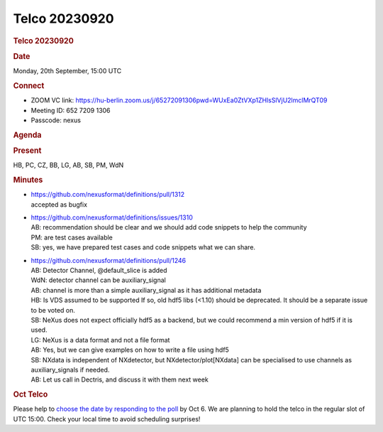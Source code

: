 =================
Telco 20230920
=================

.. container:: content

   .. container:: page

      .. rubric:: Telco 20230920
         :name: telco-20230920
         :class: page-title

      .. rubric:: Date
         :name: Telco_20230920_date

      Monday, 20th September, 15:00 UTC

      .. rubric:: Connect
         :name: Telco_20230920_connect

      -  ZOOM VC link:
         https://hu-berlin.zoom.us/j/65272091306pwd=WUxEa0ZtVXp1ZHlsSlVjU2lmclMrQT09
      -  Meeting ID: 652 7209 1306
      -  Passcode: nexus

      .. rubric:: Agenda
         :name: Telco_20230920_agenda

      .. rubric:: Present
         :name: Telco_20230920_present

      HB, PC, CZ, BB, LG, AB, SB, PM, WdN

      .. rubric:: Minutes
         :name: Telco_20230920_minutes

      -  | https://github.com/nexusformat/definitions/pull/1312
         | accepted as bugfix

      -  | https://github.com/nexusformat/definitions/issues/1310
         | AB: recommendation should be clear and we should add code
           snippets to help the community
         | PM: are test cases available
         | SB: yes, we have prepared test cases and code snippets what
           we can share.

      -  | https://github.com/nexusformat/definitions/pull/1246
         | AB: Detector Channel, @default_slice is added
         | WdN: detector channel can be auxiliary_signal
         | AB: channel is more than a simple auxiliary_signal as it has
           additional metadata
         | HB: Is VDS assumed to be supported If so, old hdf5 libs
           (<1.10) should be deprecated. It should be a separate issue
           to be voted on.
         | SB: NeXus does not expect officially hdf5 as a backend, but
           we could recommend a min version of hdf5 if it is used.
         | LG: NeXus is a data format and not a file format
         | AB: Yes, but we can give examples on how to write a file
           using hdf5
         | SB: NXdata is independent of NXdetector, but
           NXdetector/plot[NXdata] can be specialised to use channels as
           auxiliary_signals if needed.
         | AB: Let us call in Dectris, and discuss it with them next
           week

      .. rubric:: Oct Telco
         :name: oct-telco

      Please help to `choose the date by responding to the
      poll <https://doodle.com/meeting/participate/id/aM1OMg1a>`__ by
      Oct 6. We are planning to hold the telco in the regular slot of
      UTC 15:00. Check your local time to avoid scheduling surprises!
